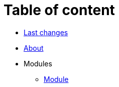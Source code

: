 = Table of content
:nofooter:

* <<changes.adoc#, Last changes>>
* <<about.adoc#, About>>
* Modules
** <<module/index.adoc#, Module>>
